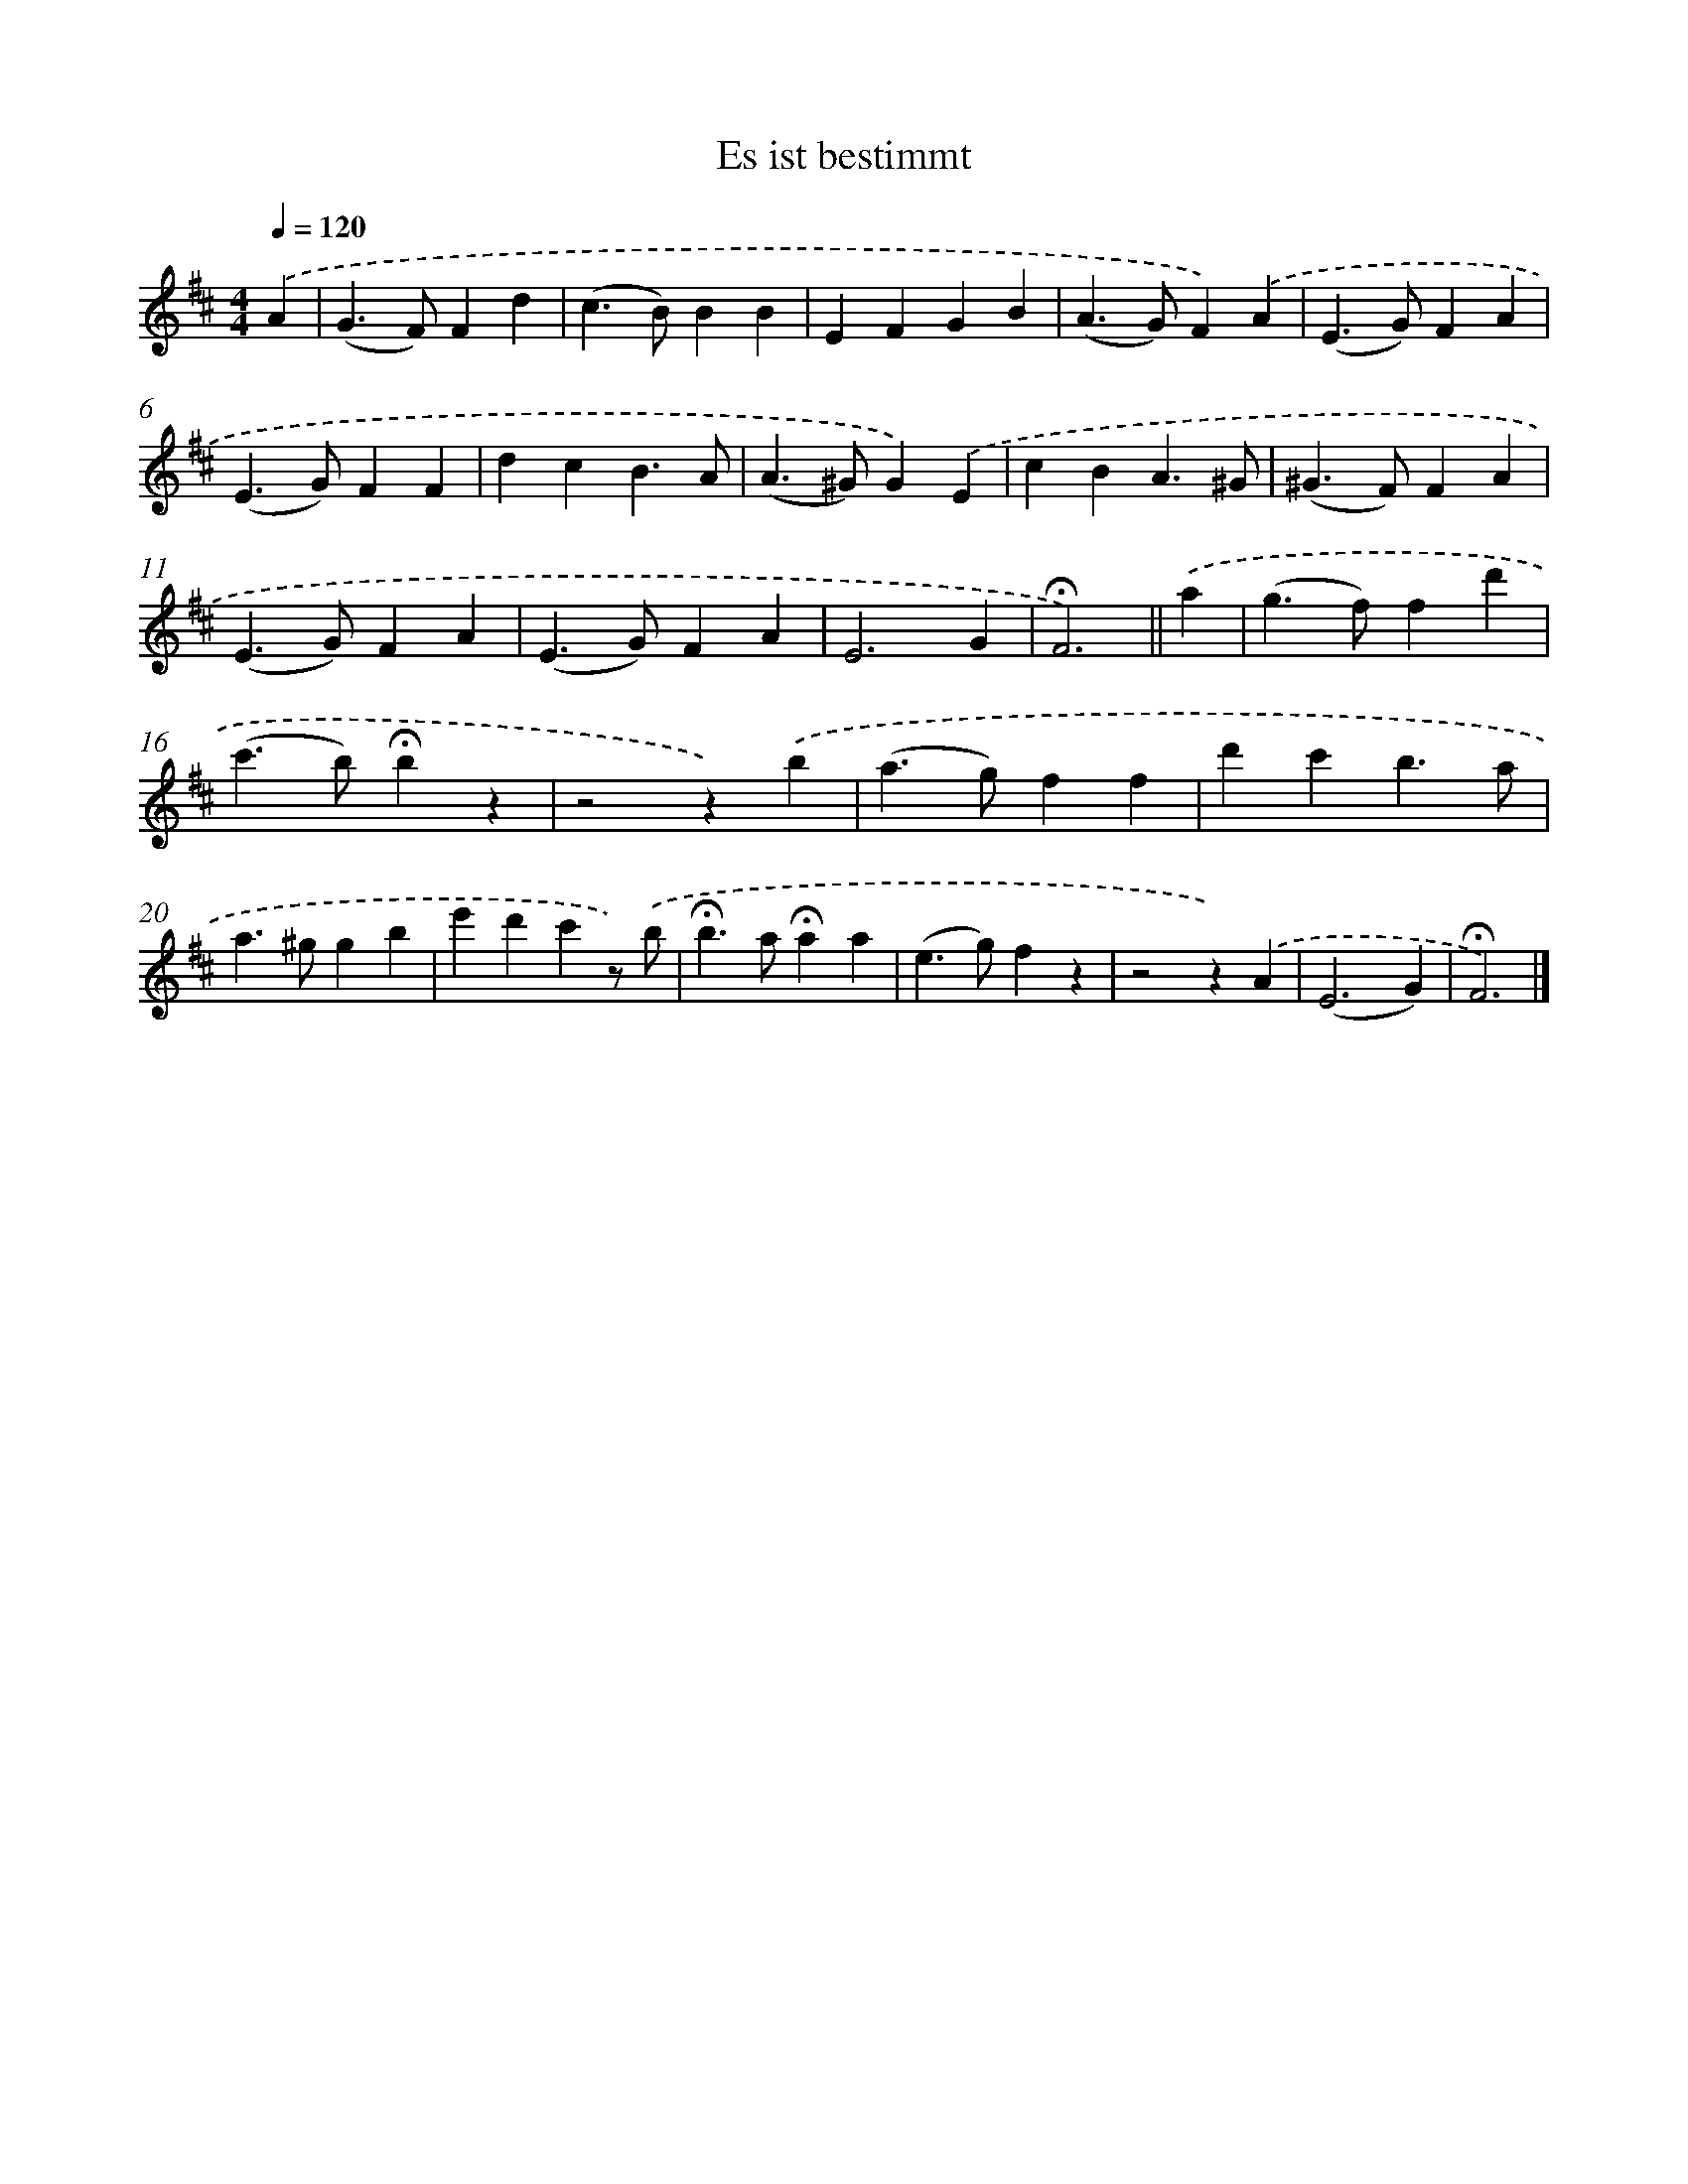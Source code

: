 X: 14786
T: Es ist bestimmt
%%abc-version 2.0
%%abcx-abcm2ps-target-version 5.9.1 (29 Sep 2008)
%%abc-creator hum2abc beta
%%abcx-conversion-date 2018/11/01 14:37:47
%%humdrum-veritas 839638103
%%humdrum-veritas-data 1639693800
%%continueall 1
%%barnumbers 0
L: 1/4
M: 4/4
Q: 1/4=120
K: D clef=treble
.('A [I:setbarnb 1]|
(G>F)Fd |
(c>B)BB |
EFGB |
(A>G)F).('A |
(E>G)FA |
(E>G)FF |
dcB3/A/ |
(A>^G)G).('E |
cBA3/^G/ |
(^G>F)FA |
(E>G)FA |
(E>G)FA |
E3G |
!fermata!F3) ||
.('a [I:setbarnb 15]|
(g>f)fd' |
(c'>b)!fermata!bz |
z2z).('b |
(a>g)ff |
d'c'b3/a/ |
a>^ggb |
e'd'c'z/) .('b/ |
!fermata!b>a!fermata!aa |
(e>g)fz |
z2z).('A |
(E3G) |
!fermata!F3) |]
